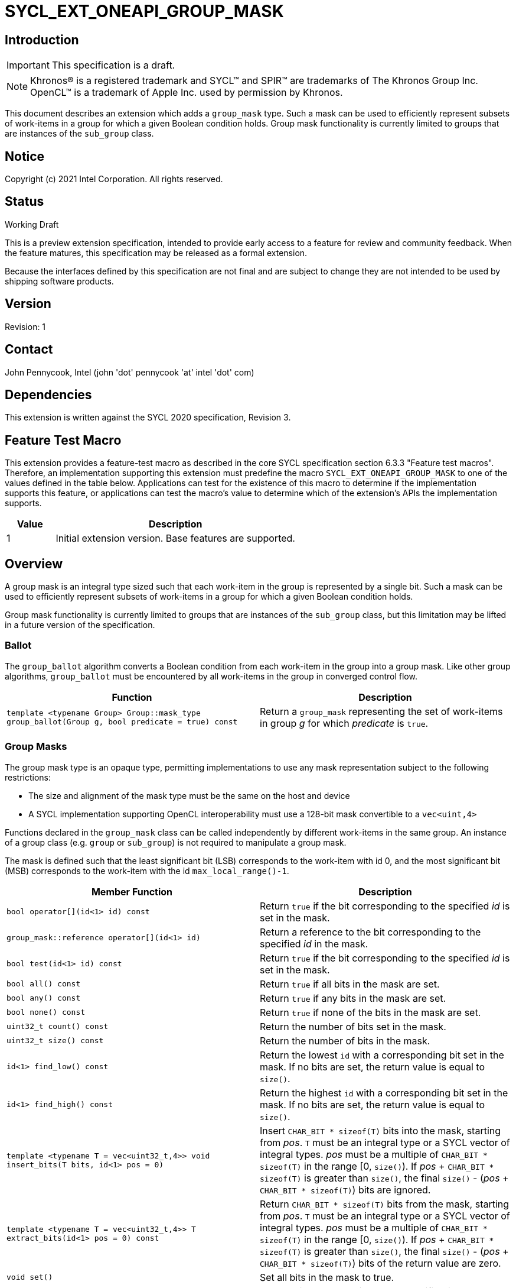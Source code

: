 = SYCL_EXT_ONEAPI_GROUP_MASK
:source-highlighter: coderay
:coderay-linenums-mode: table

// This section needs to be after the document title.
:doctype: book
:toc2:
:toc: left
:encoding: utf-8
:lang: en

:blank: pass:[ +]

// Set the default source code type in this document to C++,
// for syntax highlighting purposes.  This is needed because
// docbook uses c++ and html5 uses cpp.
:language: {basebackend@docbook:c++:cpp}

== Introduction
IMPORTANT: This specification is a draft.

NOTE: Khronos(R) is a registered trademark and SYCL(TM) and SPIR(TM) are trademarks of The Khronos Group Inc.  OpenCL(TM) is a trademark of Apple Inc. used by permission by Khronos.

This document describes an extension which adds a `group_mask` type.  Such a mask can be used to efficiently represent subsets of work-items in a group for which a given Boolean condition holds.  Group mask functionality is currently limited to groups that are instances of the `sub_group` class.

== Notice

Copyright (c) 2021 Intel Corporation.  All rights reserved.

== Status

Working Draft

This is a preview extension specification, intended to provide early access to a feature for review and community feedback. When the feature matures, this specification may be released as a formal extension.

Because the interfaces defined by this specification are not final and are subject to change they are not intended to be used by shipping software products.

== Version

Revision: 1

== Contact
John Pennycook, Intel (john 'dot' pennycook 'at' intel 'dot' com)

== Dependencies

This extension is written against the SYCL 2020 specification, Revision 3.

== Feature Test Macro

This extension provides a feature-test macro as described in the core SYCL
specification section 6.3.3 "Feature test macros".  Therefore, an
implementation supporting this extension must predefine the macro
`SYCL_EXT_ONEAPI_GROUP_MASK` to one of the values defined in the table below.
Applications can test for the existence of this macro to determine if the
implementation supports this feature, or applications can test the macro's
value to determine which of the extension's APIs the implementation supports.

[%header,cols="1,5"]
|===
|Value |Description
|1     |Initial extension version.  Base features are supported.
|===

== Overview

A group mask is an integral type sized such that each work-item in the group is
represented by a single bit. Such a mask can be used to efficiently represent
subsets of work-items in a group for which a given Boolean condition holds.

Group mask functionality is currently limited to groups that are instances of
the `sub_group` class, but this limitation may be lifted in a future version of
the specification.

=== Ballot

The `group_ballot` algorithm converts a Boolean condition from each work-item
in the group into a group mask.  Like other group algorithms, `group_ballot`
must be encountered by all work-items in the group in converged control flow.

|===
|Function|Description

|`template <typename Group> Group::mask_type group_ballot(Group g, bool predicate = true) const`
|Return a `group_mask` representing the set of work-items in group _g_ for which _predicate_ is `true`.
|===

=== Group Masks

The group mask type is an opaque type, permitting implementations to use any
mask representation subject to the following restrictions:

- The size and alignment of the mask type must be the same on the host and
  device
- A SYCL implementation supporting OpenCL interoperability must use a 128-bit
  mask convertible to a `vec<uint,4>`

Functions declared in the `group_mask` class can be called independently by
different work-items in the same group.  An instance of a group class (e.g.
`group` or `sub_group`) is not required to manipulate a group mask.

The mask is defined such that the least significant bit (LSB) corresponds to
the work-item with id 0, and the most significant bit (MSB) corresponds to the
work-item with the id `max_local_range()-1`.

|===
|Member Function|Description

|`bool operator[](id<1> id) const`
|Return `true` if the bit corresponding to the specified _id_ is set in the
 mask.

|`group_mask::reference operator[](id<1> id)`
|Return a reference to the bit corresponding to the specified _id_ in the mask.

|`bool test(id<1> id) const`
|Return `true` if the bit corresponding to the specified _id_ is set in the
 mask.

|`bool all() const`
|Return `true` if all bits in the mask are set.

|`bool any() const`
|Return `true` if any bits in the mask are set.

|`bool none() const`
|Return `true` if none of the bits in the mask are set.

|`uint32_t count() const`
|Return the number of bits set in the mask.

|`uint32_t size() const`
|Return the number of bits in the mask.

|`id<1> find_low() const`
|Return the lowest `id` with a corresponding bit set in the mask. If no bits
 are set, the return value is equal to `size()`.

|`id<1> find_high() const`
|Return the highest `id` with a corresponding bit set in the mask. If no bits
 are set, the return value is equal to `size()`.

|`template <typename T = vec<uint32_t,4>> void insert_bits(T bits, id<1> pos = 0)`
|Insert `CHAR_BIT * sizeof(T)` bits into the mask, starting from _pos_.  `T`
 must be an integral type or a SYCL vector of integral types.  _pos_ must be a
 multiple of `CHAR_BIT * sizeof(T)` in the range [0, `size()`).  If _pos_ pass:[+]
 `CHAR_BIT * sizeof(T)` is greater than `size()`, the final `size()` - (_pos_ pass:[+]
 `CHAR_BIT * sizeof(T)`) bits are ignored.

|`template <typename T = vec<uint32_t,4>> T extract_bits(id<1> pos = 0) const`
|Return `CHAR_BIT * sizeof(T)` bits from the mask, starting from _pos_.  `T`
 must be an integral type or a SYCL vector of integral types.  _pos_ must be a
 multiple of `CHAR_BIT * sizeof(T)` in the range [0, `size()`).  If _pos_ pass:[+]
 `CHAR_BIT * sizeof(T)` is greater than `size()`, the final `size()` - (_pos_ pass:[+]
 `CHAR_BIT * sizeof(T)`) bits of the return value are zero.

|`void set()`
|Set all bits in the mask to true.

|`void set(id<1> id, bool value = true)`
|Set the bit corresponding to the specified _id_ to the value specified by
 _value_.

|`void reset()`
|Reset all bits in the mask.

|`void reset(id<1> id)`
|Reset the bit corresponding to the specified _id_.

|`void reset_low()`
|Reset the bit for the lowest `id` with a corresponding bit set in the mask.
 Functionally equivalent to `reset(find_low())`.

|`void reset_high()`
|Reset the bit for the highest `id` with a corresponding bit set in the mask.
 Functionally equivalent to `reset(find_high())`.

|`void flip()`
|Toggle the values of all bits in the mask.

|`void flip(id<1> id)`
|Toggle the value of the bit corresponding to the specified _id_.

|`bool operator==(group_mask rhs) const`
|Return true if each bit in this mask is equal to the corresponding bit in
 `rhs`.

|`bool operator!=(group_mask rhs) const`
|Return true if any bit in this mask is not equal to the corresponding bit in
 `rhs`.

|`group_mask operator &=(group_mask rhs)`
|Set the bits of this mask to the result of performing a bitwise AND with this
 mask and `rhs`.

|`group_mask operator \|=(group_mask rhs)`
|Set the bits of this mask to the result of performing a bitwise OR with this
 mask and `rhs`.

|`group_mask operator ^=(group_mask rhs)`
|Set the bits of this mask to the result of performing a bitwise XOR with this
 mask and `rhs`.

|`group_mask operator pass:[<<=](size_t shift)`
|Set the bits of this mask to the result of shifting its bits _shift_ positions
 to the left using a logical shift.  Bits that are shifted out to the left are
 discarded, and zeroes are shifted in from the right.

|`group_mask operator >>=(size_t shift)`
|Set the bits of this mask to the result of shifting its bits _shift_ positions
 to the right using a logical shift.  Bits that are shifted out to the right are
 discarded, and zeroes are shifted in from the left.

|`group_mask operator ~() const`
|Return a mask representing the result of flipping all the bits in this mask.

|`group_mask operator <<(size_t shift)`
|Return a mask representing the result of shifting its bits _shift_ positions
 to the left using a logical shift.  Bits that are shifted out to the left are
 discarded, and zeroes are shifted in from the right.

|`group_mask operator >>(size_t shift)`
|Return a mask representing the result of shifting its bits _shift_ positions
 to the right using a logical shift.  Bits that are shifted out to the right are
 discarded, and zeroes are shifted in from the left.
|===

|===
|Function|Description

|`group_mask operator &(const group_mask& lhs, const group_mask& rhs)`
|Return a mask representing the result of performing a bitwise AND of `lhs` and
 `rhs`.

|`group_mask operator \|(const group_mask& lhs, const group_mask& rhs)`
|Return a mask representing the result of performing a bitwise OR of `lhs` and
 `rhs`.

|`group_mask operator ^(const group_mask& lhs, const group_mask& rhs)`
|Return a mask representing the result of performing a bitwise XOR of `lhs` and
 `rhs`.

|===

==== Sample Header

[source, c++]
----
namespace sycl {
namespace ext {
namespace oneapi {

struct group_mask {

  // enable reference to individual bit
  struct reference {
    reference& operator=(bool x);
    reference& operator=(const reference& x);
    bool operator~() const;
    operator bool() const;
    reference& flip();
  };

  bool operator[](id<1> id) const;
  reference operator[](id<1> id);
  bool test(id<1> id) const;
  bool all() const;
  bool any() const;
  bool none() const;
  uint32_t count() const;
  uint32_t size() const;
  id<1> find_low() const;
  id<1> find_high() const;

  template <typename T = vec<uint32_t,4>>
  void insert_bits(T bits, id<1> pos = 0);

  template <typename T = vec<uint32_t,4>>
  T extract_bits(id<1> pos = 0);

  void set();
  void set(id<1> id, bool value = true);
  void reset();
  void reset(id<1> id);
  void reset_low();
  void reset_high();
  void flip();
  void flip(id<1> id);

  bool operator==(group_mask rhs) const;
  bool operator!=(group_mask rhs) const;

  group_mask operator &=(group_mask rhs);
  group_mask operator |=(group_mask rhs);
  group_mask operator ^=(group_mask rhs);
  group_mask operator <<=(size_t);
  group_mask operator >>=(size_t rhs);

  group_mask operator ~() const;
  group_mask operator <<(size_t) const;
  group_mask operator >>(size_t) const;

};

group_mask operator &(const group_mask& lhs, const group_mask& rhs);
group_mask operator |(const group_mask& lhs, const group_mask& rhs);
group_mask operator ^(const group_mask& lhs, const group_mask& rhs);

} // namespace oneapi
} // namespace ext
} // namespace sycl
----

== Issues

None.

//. asd
//+
//--
//*RESOLUTION*: Not resolved.
//--

== Revision History

[cols="5,15,15,70"]
[grid="rows"]
[options="header"]
|========================================
|Rev|Date|Author|Changes
|1|2021-08-11|John Pennycook|*Initial public working draft*
|========================================

//************************************************************************
//Other formatting suggestions:
//
//* Use *bold* text for host APIs, or [source] syntax highlighting.
//* Use +mono+ text for device APIs, or [source] syntax highlighting.
//* Use +mono+ text for extension names, types, or enum values.
//* Use _italics_ for parameters.
//************************************************************************
